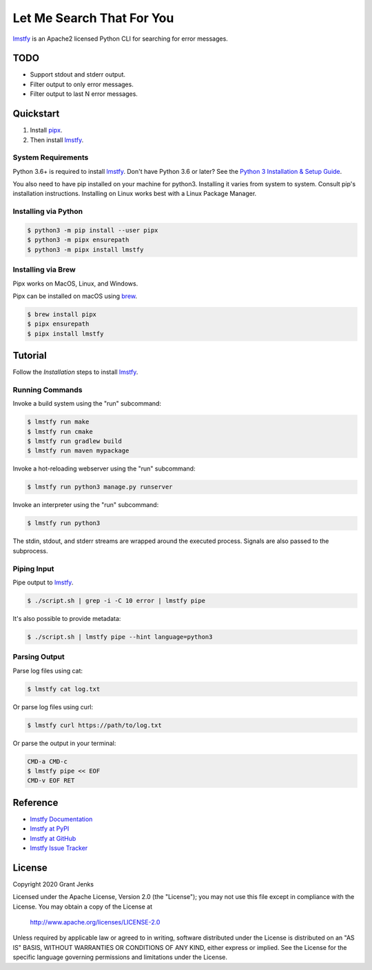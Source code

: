 Let Me Search That For You
==========================

`lmstfy`_ is an Apache2 licensed Python CLI for searching for error messages.


TODO
----

* Support stdout and stderr output.
* Filter output to only error messages.
* Filter output to last N error messages.


Quickstart
----------

1. Install `pipx`_.
2. Then install `lmstfy`_.


System Requirements
...................

Python 3.6+ is required to install `lmstfy`_. Don't have Python 3.6 or later?
See the `Python 3 Installation & Setup Guide`_.

You also need to have pip installed on your machine for python3. Installing it
varies from system to system. Consult pip's installation instructions.
Installing on Linux works best with a Linux Package Manager.


Installing via Python
.....................

.. code-block:: shell

   $ python3 -m pip install --user pipx
   $ python3 -m pipx ensurepath
   $ python3 -m pipx install lmstfy


Installing via Brew
...................

Pipx works on MacOS, Linux, and Windows.

Pipx can be installed on macOS using `brew`_.

.. code-block:: shell

   $ brew install pipx
   $ pipx ensurepath
   $ pipx install lmstfy


Tutorial
--------

Follow the `Installation` steps to install `lmstfy`_.


Running Commands
................

Invoke a build system using the "run" subcommand:

.. code-block:: shell

   $ lmstfy run make
   $ lmstfy run cmake
   $ lmstfy run gradlew build
   $ lmstfy run maven mypackage

Invoke a hot-reloading webserver using the "run" subcommand:

.. code-block:: shell

   $ lmstfy run python3 manage.py runserver

Invoke an interpreter using the "run" subcommand:

.. code-block:: shell

   $ lmstfy run python3

The stdin, stdout, and stderr streams are wrapped around the executed
process. Signals are also passed to the subprocess.


Piping Input
............

Pipe output to `lmstfy`_.

.. code-block:: shell

   $ ./script.sh | grep -i -C 10 error | lmstfy pipe

It's also possible to provide metadata:

.. code-block:: shell

   $ ./script.sh | lmstfy pipe --hint language=python3


Parsing Output
..............

Parse log files using cat:

.. code-block:: shell

   $ lmstfy cat log.txt

Or parse log files using curl:

.. code-block:: shell

   $ lmstfy curl https://path/to/log.txt

Or parse the output in your terminal:

.. code-block::

   CMD-a CMD-c
   $ lmstfy pipe << EOF
   CMD-v EOF RET


Reference
---------

* `lmstfy Documentation`_
* `lmstfy at PyPI`_
* `lmstfy at GitHub`_
* `lmstfy Issue Tracker`_

.. _`lmstfy Documentation`: http://www.grantjenks.com/docs/lmstfy/
.. _`lmstfy at PyPI`: https://pypi.python.org/pypi/lmstfy/
.. _`lmstfy at GitHub`: https://github.com/grantjenks/lmstfy/
.. _`lmstfy Issue Tracker`: https://github.com/grantjenks/lmstfy/issues/


License
-------

Copyright 2020 Grant Jenks

Licensed under the Apache License, Version 2.0 (the "License"); you may not use
this file except in compliance with the License.  You may obtain a copy of the
License at

    http://www.apache.org/licenses/LICENSE-2.0

Unless required by applicable law or agreed to in writing, software distributed
under the License is distributed on an "AS IS" BASIS, WITHOUT WARRANTIES OR
CONDITIONS OF ANY KIND, either express or implied.  See the License for the
specific language governing permissions and limitations under the License.

.. _`lmstfy`: http://www.grantjenks.com/docs/lmstfy/
.. _`pipx`: https://pipxproject.github.io/pipx/
.. _`brew`: https://brew.sh/
.. _`python 3 installation & setup guide`: https://realpython.com/installing-python/
